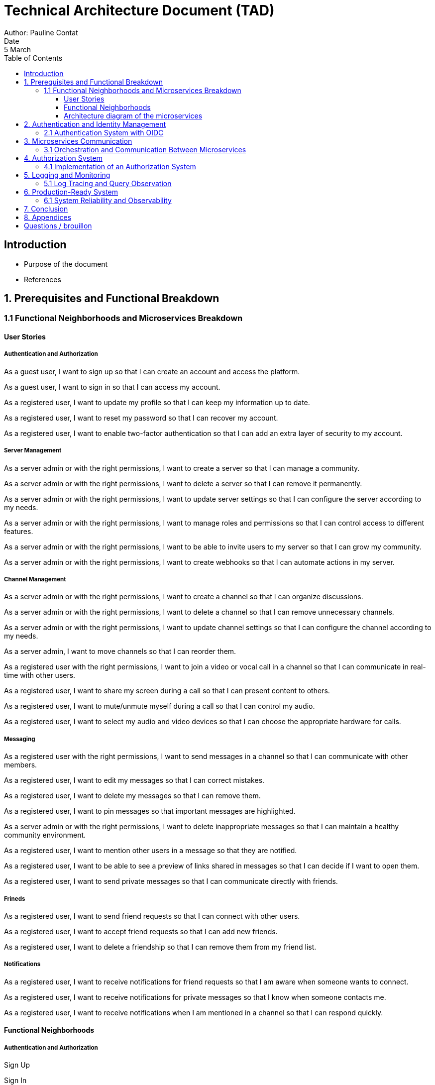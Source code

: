 = Technical Architecture Document (TAD)
Author: Pauline Contat  
Date: 5 March  
:toc:  
:toclevels: 3  

== Introduction  
- Purpose of the document  
- References  

== 1. Prerequisites and Functional Breakdown  
=== 1.1 Functional Neighborhoods and Microservices Breakdown

==== User Stories

===== Authentication and Authorization

As a guest user, I want to sign up so that I can create an account and access the platform.

As a guest user, I want to sign in so that I can access my account.

As a registered user, I want to update my profile so that I can keep my information up to date.

As a registered user, I want to reset my password so that I can recover my account.

As a registered user, I want to enable two-factor authentication so that I can add an extra layer of security to my account.

===== Server Management

As a server admin or with the right permissions, I want to create a server so that I can manage a community.

As a server admin or with the right permissions, I want to delete a server so that I can remove it permanently.

As a server admin or with the right permissions, I want to update server settings so that I can configure the server according to my needs.

As a server admin or with the right permissions, I want to manage roles and permissions so that I can control access to different features.

As a server admin or with the right permissions, I want to be able to invite users to my server so that I can grow my community.

As a server admin or with the right permissions, I want to create webhooks so that I can automate actions in my server.

===== Channel Management

As a server admin or with the right permissions, I want to create a channel so that I can organize discussions.

As a server admin or with the right permissions, I want to delete a channel so that I can remove unnecessary channels.

As a server admin or with the right permissions, I want to update channel settings so that I can configure the channel according to my needs.

As a server admin, I want to move channels so that I can reorder them.

As a registered user with the right permissions, I want to join a video or vocal call in a channel so that I can communicate in real-time with other users.

As a registered user, I want to share my screen during a call so that I can present content to others.

As a registered user, I want to mute/unmute myself during a call so that I can control my audio.

As a registered user, I want to select my audio and video devices so that I can choose the appropriate hardware for calls.

===== Messaging

As a registered user with the right permissions, I want to send messages in a channel so that I can communicate with other members.

As a registered user, I want to edit my messages so that I can correct mistakes.

As a registered user, I want to delete my messages so that I can remove them.

As a registered user, I want to pin messages so that important messages are highlighted.

As a server admin or with the right permissions, I want to delete inappropriate messages so that I can maintain a healthy community environment.

As a registered user, I want to mention other users in a message so that they are notified.

As a registered user, I want to be able to see a preview of links shared in messages so that I can decide if I want to open them.

As a registered user, I want to send private messages so that I can communicate directly with friends.


===== Frineds

As a registered user, I want to send friend requests so that I can connect with other users.

As a registered user, I want to accept friend requests so that I can add new friends.

As a registered user, I want to delete a friendship so that I can remove them from my friend list.

===== Notifications

As a registered user, I want to receive notifications for friend requests so that I am aware when someone wants to connect.

As a registered user, I want to receive notifications for private messages so that I know when someone contacts me.

As a registered user, I want to receive notifications when I am mentioned in a channel so that I can respond quickly.


==== Functional Neighborhoods

===== Authentication and Authorization

Sign Up

Sign In

User Profile Management

===== Server Management

Create Server

Delete Server

Update Server Settings

Manage Roles and Permissions

===== Channel Management

Create Channel

Delete Channel

Update Channel Settings

Move Channels

Join Video/Vocal Calls

Share Screen

===== Messaging

Send Messages

Edit Messages

Delete Messages

Pin Messages

Send private messages

Mention Users

===== Friends

Send Friend Requests

Accept Friend Requests

Delete Friendship


===== Notifications

Receive Friend Request Notifications

Receive Private Message Notifications

Receive Mention Notifications


==== Architecture diagram of the microservices  



== 2. Authentication and Identity Management  
=== 2.1 Authentication System with OIDC  
- Overview of authentication strategy  
- Architecture diagram of authentication flow  
- Deployment diagram for Beep and OIDC  
- Sequence diagrams for:  
  * User creates Beep account (vanilla)  
  * User creates Beep account (Polytech)  
  * User creates Beep account (Google)  
  * User logs in (vanilla)  
  * User logs in (Polytech)  
  * User associates Google account with Beep account  
- Constraints and security considerations  
- Proof of Concept (POC):  
  * Deployment guide  
  * Source code  
  * Functional deployment  

== 3. Microservices Communication  
=== 3.1 Orchestration and Communication Between Microservices  
- Chosen approach (API Gateway, ....
- Communication protocols used (HTTP or RPC)  
- Sequence diagram of microservice interactions  
- Proof of Concept (POC) for inter-microservice communication (HelloWorld example)  

== 4. Authorization System  
=== 4.1 Implementation of an Authorization System  
- Definition of an authorization service  
- Technical and functional architecture  
- Recommended technologies  
- Sequence diagrams for main authorization flows  
- Permissions management strategy:  
  * Server-level permissions  
  * Category and channel permissions  
  * Global admin permissions  

== 5. Logging and Monitoring  
=== 5.1 Log Tracing and Query Observation  
- System and technical components for logging  
- Deployment diagram for logging infrastructure  
- Sequence diagram illustrating a user query  
- Security logging requirements for SOC integration  

== 6. Production-Ready System  
=== 6.1 System Reliability and Observability  
- Data security, backup, and restoration strategies  
- Observability and supervision in enterprise environments  
- High availability and continuity planning  
- Diagrams for each reliability measure  
- Target architecture diagram  

== 7. Conclusion  
- Summary of key architecture choices  
- Next steps and recommendations  

== 8. Appendices  
- References  
- Additional diagrams  






== Questions / brouillon

Via the redaction of the TAD (components architecture, sequences diagram, deployment architecture, etc.)
Via the production of POCs (when mentioned)
For your schema, use draw.io
Redact your report using asciidoc

Q1: Starting with the prerequisites, what do you propose to separate your application into functional neighborhoods and microservices?
Redefine all functionalities in the form:
“As [guest user / server admin / ...], I want to [create a channel / ...] so that [the user can self-assess his channel / ...]”
Organize these proposals into coherent functional neighborhoods
Propose an architecture diagram for the breakdown of your application into (functional) microservices.
Help resources: 
https://martinfowler.com/bliki/BoundedContext.html
https://martinfowler.com/articles/break-monolith-into-microservices.html
https://leofvo.me/articles/microservices-for-the-win

Q2: How do I manage the authentication system with an OIDC?
Draw an architecture diagram of your application
Present the deployment diagram for your Beep application and the OIDC
Present sequence diagrams of the following actions:
User creates Beep account (vanilla)
User creates Beep account (via Polytech account)
User creates Beep account (via Google account)
User logs in (vanilla)
User logs in (Polytech)
User associates their Google account with their Beep account
Constraints: 
OIDC will be Keycloak
A user can log in with his Polytech account (=> Polytech LDAP access via OIDC - to be taken into account in your deployment scheme)
A user can associate his user account with a Google account
Make a POC by modifying the current Beep, and implementing the following cases: vanilla account creation, Google account creation, vanilla connection, Google connection.
POC delivery: deployment guide, source code + functional deployment on your server (give login url)


Q3. Inter microservices communication
How will you orchestrate inter-microservice communication? API systems? Protocols used, etc.
Explain your approach
Make a sequence diagram of the communication between some of your services to present your approach.
Make a POC of communication between two microservices (helloworld) using the system you intend to implement.

--> answer : HTTP or RPC


Q4: How would you implement an authorization system ?
Define what is a authorization service.
Define the technical and functional architecture and the technologies you recommend.
Present different sequence diagrams for the application's main actions.

Note: Your solution should enable you to manage permissions by server, category and channel.
You'll also need to set global permissions for platform administrators.

Q5. How can I trace logs and queries?
We want to be able to observe the system's behavior in response to a user request.
Define the system and the technical components to be implemented.
Draw a deployment diagram of the various elements
Draw a sequence diagram of a query (of your choice) to illustrate how your system works.
Describe the needs of “security based logs”, to plug your system into a managed SOC


Q6: Production ready system
Describe in a detailed matter how do you manage :
Data security, data backup and restore
Observability, and services supervision integrated to an existing enterprise system
Infrastructure high disponibility, continuity plans
Draw up diagrams, in each of the cases
Draw up a target diagram



5 march: presentation of a draft of your report
Show asciidoc template in place, 
drafts of answers to questions (30-50%), images, etc.
